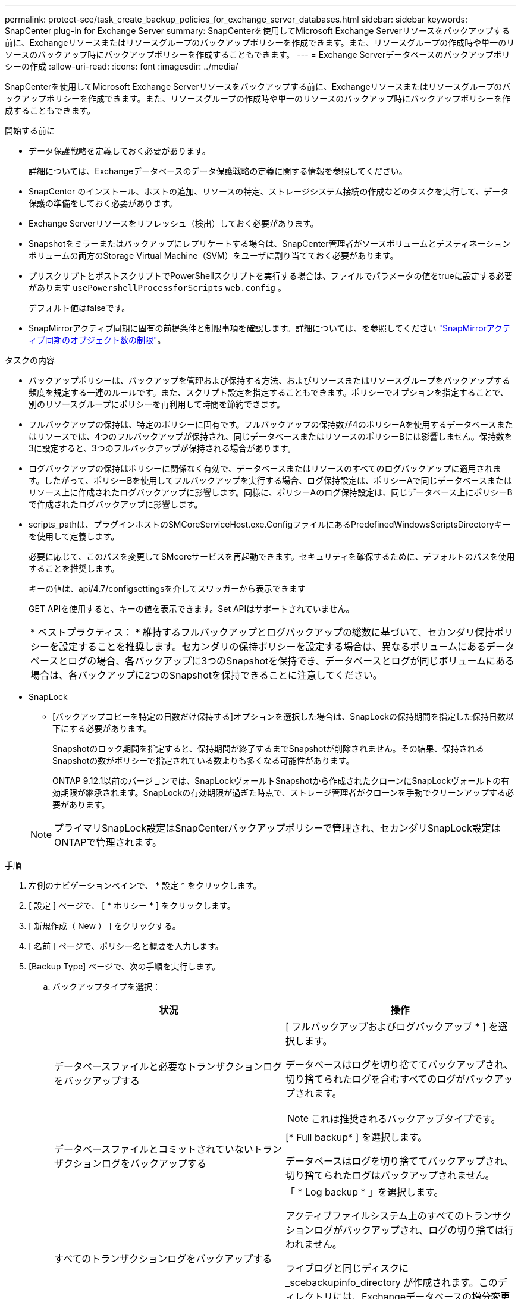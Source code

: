 ---
permalink: protect-sce/task_create_backup_policies_for_exchange_server_databases.html 
sidebar: sidebar 
keywords: SnapCenter plug-in for Exchange Server 
summary: SnapCenterを使用してMicrosoft Exchange Serverリソースをバックアップする前に、Exchangeリソースまたはリソースグループのバックアップポリシーを作成できます。また、リソースグループの作成時や単一のリソースのバックアップ時にバックアップポリシーを作成することもできます。 
---
= Exchange Serverデータベースのバックアップポリシーの作成
:allow-uri-read: 
:icons: font
:imagesdir: ../media/


[role="lead"]
SnapCenterを使用してMicrosoft Exchange Serverリソースをバックアップする前に、Exchangeリソースまたはリソースグループのバックアップポリシーを作成できます。また、リソースグループの作成時や単一のリソースのバックアップ時にバックアップポリシーを作成することもできます。

.開始する前に
* データ保護戦略を定義しておく必要があります。
+
詳細については、Exchangeデータベースのデータ保護戦略の定義に関する情報を参照してください。

* SnapCenter のインストール、ホストの追加、リソースの特定、ストレージシステム接続の作成などのタスクを実行して、データ保護の準備をしておく必要があります。
* Exchange Serverリソースをリフレッシュ（検出）しておく必要があります。
* Snapshotをミラーまたはバックアップにレプリケートする場合は、SnapCenter管理者がソースボリュームとデスティネーションボリュームの両方のStorage Virtual Machine（SVM）をユーザに割り当てておく必要があります。
* プリスクリプトとポストスクリプトでPowerShellスクリプトを実行する場合は、ファイルでパラメータの値をtrueに設定する必要があります `usePowershellProcessforScripts` `web.config` 。
+
デフォルト値はfalseです。

* SnapMirrorアクティブ同期に固有の前提条件と制限事項を確認します。詳細については、を参照してください https://docs.netapp.com/us-en/ontap/smbc/considerations-limits.html#volumes["SnapMirrorアクティブ同期のオブジェクト数の制限"]。


.タスクの内容
* バックアップポリシーは、バックアップを管理および保持する方法、およびリソースまたはリソースグループをバックアップする頻度を規定する一連のルールです。また、スクリプト設定を指定することもできます。ポリシーでオプションを指定することで、別のリソースグループにポリシーを再利用して時間を節約できます。
* フルバックアップの保持は、特定のポリシーに固有です。フルバックアップの保持数が4のポリシーAを使用するデータベースまたはリソースでは、4つのフルバックアップが保持され、同じデータベースまたはリソースのポリシーBには影響しません。保持数を3に設定すると、3つのフルバックアップが保持される場合があります。
* ログバックアップの保持はポリシーに関係なく有効で、データベースまたはリソースのすべてのログバックアップに適用されます。したがって、ポリシーBを使用してフルバックアップを実行する場合、ログ保持設定は、ポリシーAで同じデータベースまたはリソース上に作成されたログバックアップに影響します。同様に、ポリシーAのログ保持設定は、同じデータベース上にポリシーBで作成されたログバックアップに影響します。
* scripts_pathは、プラグインホストのSMCoreServiceHost.exe.ConfigファイルにあるPredefinedWindowsScriptsDirectoryキーを使用して定義します。
+
必要に応じて、このパスを変更してSMcoreサービスを再起動できます。セキュリティを確保するために、デフォルトのパスを使用することを推奨します。

+
キーの値は、api/4.7/configsettingsを介してスワッガーから表示できます

+
GET APIを使用すると、キーの値を表示できます。Set APIはサポートされていません。

+
|===


| * ベストプラクティス： * 維持するフルバックアップとログバックアップの総数に基づいて、セカンダリ保持ポリシーを設定することを推奨します。セカンダリの保持ポリシーを設定する場合は、異なるボリュームにあるデータベースとログの場合、各バックアップに3つのSnapshotを保持でき、データベースとログが同じボリュームにある場合は、各バックアップに2つのSnapshotを保持できることに注意してください。 
|===
* SnapLock
+
** [バックアップコピーを特定の日数だけ保持する]オプションを選択した場合は、SnapLockの保持期間を指定した保持日数以下にする必要があります。
+
Snapshotのロック期間を指定すると、保持期間が終了するまでSnapshotが削除されません。その結果、保持されるSnapshotの数がポリシーで指定されている数よりも多くなる可能性があります。

+
ONTAP 9.12.1以前のバージョンでは、SnapLockヴォールトSnapshotから作成されたクローンにSnapLockヴォールトの有効期限が継承されます。SnapLockの有効期限が過ぎた時点で、ストレージ管理者がクローンを手動でクリーンアップする必要があります。

+

NOTE: プライマリSnapLock設定はSnapCenterバックアップポリシーで管理され、セカンダリSnapLock設定はONTAPで管理されます。





.手順
. 左側のナビゲーションペインで、 * 設定 * をクリックします。
. [ 設定 ] ページで、 [ * ポリシー * ] をクリックします。
. [ 新規作成（ New ） ] をクリックする。
. [ 名前 ] ページで、ポリシー名と概要を入力します。
. [Backup Type] ページで、次の手順を実行します。
+
.. バックアップタイプを選択：
+
|===
| 状況 | 操作 


 a| 
データベースファイルと必要なトランザクションログをバックアップする
 a| 
[ フルバックアップおよびログバックアップ * ] を選択します。

データベースはログを切り捨ててバックアップされ、切り捨てられたログを含むすべてのログがバックアップされます。


NOTE: これは推奨されるバックアップタイプです。



 a| 
データベースファイルとコミットされていないトランザクションログをバックアップする
 a| 
[* Full backup* ] を選択します。

データベースはログを切り捨ててバックアップされ、切り捨てられたログはバックアップされません。



 a| 
すべてのトランザクションログをバックアップする
 a| 
「 * Log backup * 」を選択します。

アクティブファイルシステム上のすべてのトランザクションログがバックアップされ、ログの切り捨ては行われません。

ライブログと同じディスクに _scebackupinfo_directory が作成されます。このディレクトリには、Exchangeデータベースの増分変更へのポインタが格納されており、完全なログ・ファイルとは異なります。



 a| 
トランザクションログファイルを切り捨てずに、すべてのデータベースファイルとトランザクションログをバックアップする
 a| 
Copy Backup （バックアップのコピー） * を選択します。

すべてのデータベースとすべてのログがバックアップされ、ログの切り捨ては行われません。このバックアップタイプは、通常、レプリカの再シードや問題のテストや診断に使用します。

|===
+

NOTE: ログバックアップに必要なスペースは、up-to-the-minute（UTM；最新の状態へのリストア）ではなく、フルバックアップの保持に基づいて定義する必要があります。

+

NOTE: Exchangeボリューム（LUN）を扱う場合は、ログとデータベースに対して個別のバックアップポリシーを作成し、同じラベルを使用して、ログポリシーのkeep（retention）をデータベースポリシーの2倍の数に設定します。詳細については、を参照してください。 https://kb.netapp.com/Advice_and_Troubleshooting/Data_Protection_and_Security/SnapCenter/SnapCenter_for_Exchange_Backups_only_keep_half_the_Snapshots_on_the_Vault_destination_log_volume["SnapCenter for Exchangeバックアップでは、バックアップデスティネーションログボリュームに保持されるSnapshotの半分だけが保持されます"^]

.. [Database Availability Group Settings]セクションで、処理を選択します。
+
|===
| フィールド | 操作 


 a| 
アクティブなコピーをバックアップ
 a| 
選択したデータベースのアクティブコピーのみをバックアップする場合は、このオプションを選択します。

Database Availability Group（DAG；データベース可用性グループ）の場合は、DAG内のすべてのデータベースのアクティブコピーのみがバックアップされます。

パッシブコピーはバックアップされません。



 a| 
バックアップジョブの作成時に選択するサーバ上のコピーをバックアップする
 a| 
選択したサーバ上のデータベースのコピー（アクティブとパッシブの両方）をバックアップする場合は、このオプションを選択します。

DAGの場合は、選択したサーバ上のすべてのデータベースのアクティブコピーとパッシブコピーの両方がバックアップされます。

|===
+

NOTE: クラスタ構成では、ポリシーで設定された保持設定に従って、バックアップがクラスタの各ノードで保持されます。クラスタの所有者ノードが変更された場合、以前の所有者ノードのバックアップが保持されます。保持期間はノードレベルでのみ適用されます。

.. [ スケジュール頻度 ] セクションで、 1 つ以上の頻度タイプを選択します。 * オンデマンド * 、 * 毎時 * 、 * 毎日 * 、 * 毎週 * 、および * 毎月 * 。
+

NOTE: リソースグループを作成する際に、バックアップ処理のスケジュール（開始日、終了日）を指定できます。これにより、ポリシーとバックアップ頻度が同じであるリソースグループを作成できますが、各ポリシーに異なるバックアップスケジュールを割り当てることができます。

+

NOTE: 午前2時にスケジュールを設定している場合、夏時間（DST）中はスケジュールはトリガーされません。



. [Retention]ページで、保持を設定します。
+
表示されるオプションは、以前に選択したバックアップタイプと頻度タイプによって異なります。

+

NOTE: 最大保持数は、 ONTAP 9.4 以降のリソースでは 1018 、 ONTAP 9.3 以前のリソースでは 254 です。保持数を使用しているONTAPバージョンでサポートされる値よりも大きい値に設定すると、バックアップは失敗します。

+

IMPORTANT: SnapVaultレプリケーションを有効にする場合は、保持数を2以上に設定する必要があります。保持数を1に設定すると、新しいSnapshotがターゲットにレプリケートされるまで最初のSnapshotがSnapVault関係の参照Snapshotになるため、保持処理が失敗する可能性があります。

+
.. [Log backups retention settings]セクションで、次のいずれかを選択します。
+
|===
| 状況 | 操作 


 a| 
特定の数のログバックアップのみを保持
 a| 
ログを保持するフルバックアップの数を * 選択し、最新の状態へのリストアを実行するフルバックアップの数を指定します。

up-to-the-minute（UTM；最新の状態へのリストア）の保持は、フルバックアップまたはログバックアップで作成されたログバックアップに適用されます。たとえば、過去5回のフルバックアップのログバックアップを保持するようにUTM保持設定が設定されている場合、過去5回のフルバックアップのログバックアップが保持されます。

フルおよびログバックアップの一部として作成されたログフォルダは、UTMの一部として自動的に削除されます。ログフォルダを手動で削除することはできません。たとえば、フルバックアップまたはフルバックアップの保持設定が1カ月に設定され、ログバックアップの保持期間が10日に設定されている場合、これらのバックアップの一部として作成されたログフォルダはUTMに従って削除されます。そのため、ログフォルダは10日間しか保持されず、その他のバックアップはすべてポイントインタイムリストアの対象としてマークされます。

最新の状態へのリストアを実行しない場合は、UTM保持の値を0に設定できます。これにより、ポイントインタイムリストア処理が有効になります。

*ベストプラクティス：*[Full backup retention settings]セクションの[Total Snapshots（フルバックアップ）]の設定と同じにすることを推奨します。これにより、フルバックアップごとにログファイルが保持されます。



 a| 
バックアップコピーを特定の日数だけ保持
 a| 
「 * Keep log backups for last * 」オプションを選択し、ログバックアップコピーを保持する日数を指定します。

フルバックアップが保持される日数までのログバックアップが保持されます。



 a| 
Snapshotロック期間
 a| 
[Snapshotコピーロック期間]*を選択し、日、月、または年を選択します。

SnapLock保持期間は100年未満にする必要があります。

|===
+
バックアップタイプとして * Log backup * を選択した場合は、フルバックアップの最新の状態へのリストア保持設定の一部としてログバックアップが保持されます。

.. [Full backup retention settings]セクションで、オンデマンドバックアップの場合は次のいずれかを選択し、フルバックアップの場合は1つを選択します。
+
|===
| フィールド | 操作 


 a| 
特定の数のSnapshotのみを保持
 a| 
保持するフルバックアップの数を指定する場合は、*保持するSnapshotコピーの総数*オプションを選択し、保持するSnapshot（フルバックアップ）の数を指定します。

フルバックアップの数が指定した数を超えると、指定した数を超えるフルバックアップが削除され、最も古いコピーから順に削除されます。



 a| 
フルバックアップを特定の日数だけ保持
 a| 
[Keep Snapshot copies for]*オプションを選択し、Snapshot（フルバックアップ）を保持する日数を指定します。



 a| 
Snapshotロック期間
 a| 
[Snapshotコピーロック期間]*を選択し、日、月、または年を選択します。

SnapLock保持期間は100年未満にする必要があります。

|===
+
DAG構成のホストにログバックアップのみのデータベースがあり、フルバックアップがない場合は、次の方法でログバックアップが保持されます。

+
*** デフォルトでは、 SnapCenter は DAG 内の他のすべてのホストでこのデータベースの最も古いフルバックアップを検出し、フルバックアップの前に作成されたこのホスト上のすべてのログバックアップを削除します。
*** ログバックアップのみを使用する DAG 内のホストのデフォルトの保持設定を上書きするには、 _C ： \Program Files\NetApp\SnapManager WebApp\web.config_file にキー * MaxLogBackupOnlyCountWithoutFullBackup * を追加します。
+
 <add key="MaxLogBackupOnlyCountWithoutFullBackup" value="10">
+
この例の値が10の場合、ホストで保持できるログバックアップは最大10個です。





. [Replication]ページで、次のセカンダリレプリケーションオプションのいずれかまたは両方を選択します。
+
|===
| フィールド | 操作 


 a| 
ローカルSnapshot作成後にSnapMirrorを更新する
 a| 
バックアップセットのミラーコピーを別のボリューム（SnapMirror）に保持する場合は、このオプションを選択します。

セカンダリレプリケーションでは、SnapLockの有効期限によってプライマリSnapLockの有効期限がロードされます。

このオプションは、SnapMirrorのアクティブな同期に対して有効にする必要があります。


IMPORTANT: プライマリのみのポリシーは、Exchange ONTAPボリュームに対してSnapMirrorのアクティブな同期が設定されている場合は使用できません。SnapCenterではこれが許可されていません。「ミラー」オプションを有効にする必要があります。

[Topology]ページの[Refresh]*ボタンをクリックすると、ONTAPから取得されたセカンダリおよびプライマリのSnapLock有効期限が更新されます。

を参照して link:../protect-sce/task_view_exchange_backups_in_the_topology_page.html["[Topology]ページでのExchangeバックアップの表示"]



 a| 
ローカルSnapshot作成後にSnapVaultを更新
 a| 
ディスクツーディスクのバックアップレプリケーションを実行する場合は、このオプションを選択します。



 a| 
セカンダリポリシーラベル
 a| 
Snapshotラベルを選択します。

選択したSnapshotラベルに応じて、ラベルに一致するセカンダリSnapshot保持ポリシーがONTAPによって適用されます。


NOTE: ローカル Snapshot コピーの作成後に「 * SnapMirror を更新」を選択した場合は、必要に応じてセカンダリポリシーラベルを指定できます。ただし、ローカル Snapshot コピーの作成後に「 * Update SnapVault 」を選択した場合は、セカンダリポリシーラベルを指定する必要があります。



 a| 
エラー時の再試行回数
 a| 
レプリケーションの最大試行回数を入力します。この回数を超えると処理が停止します。

|===
+

NOTE: セカンダリストレージのSnapshotの最大数に達しないように、ONTAPでセカンダリストレージのSnapMirror保持ポリシーを設定する必要があります。

. スクリプトページで、バックアップ処理の前後に実行するプリスクリプトまたはポストスクリプトのパスと引数を入力します。
+
** プリスクリプトのバックアップ引数には、「 $Database 」および「 $ServerInstance 」が含まれます。
** PostScript バックアップ引数には、「 $Database 」、「 $ServerInstance 」、「 $BackupName 」、「 $LogDirectory 」、「 $LogSnapshot 」が含まれます。
+
スクリプトを実行して、SNMPトラップの更新、アラートの自動化、ログの送信などを行うことができます。

+

NOTE: プリスクリプトまたはポストスクリプトのパスにドライブまたは共有を含めることはできません。パスはscripts_pathからの相対パスである必要があります。



. 概要を確認し、 [ 完了 ] をクリックします。

